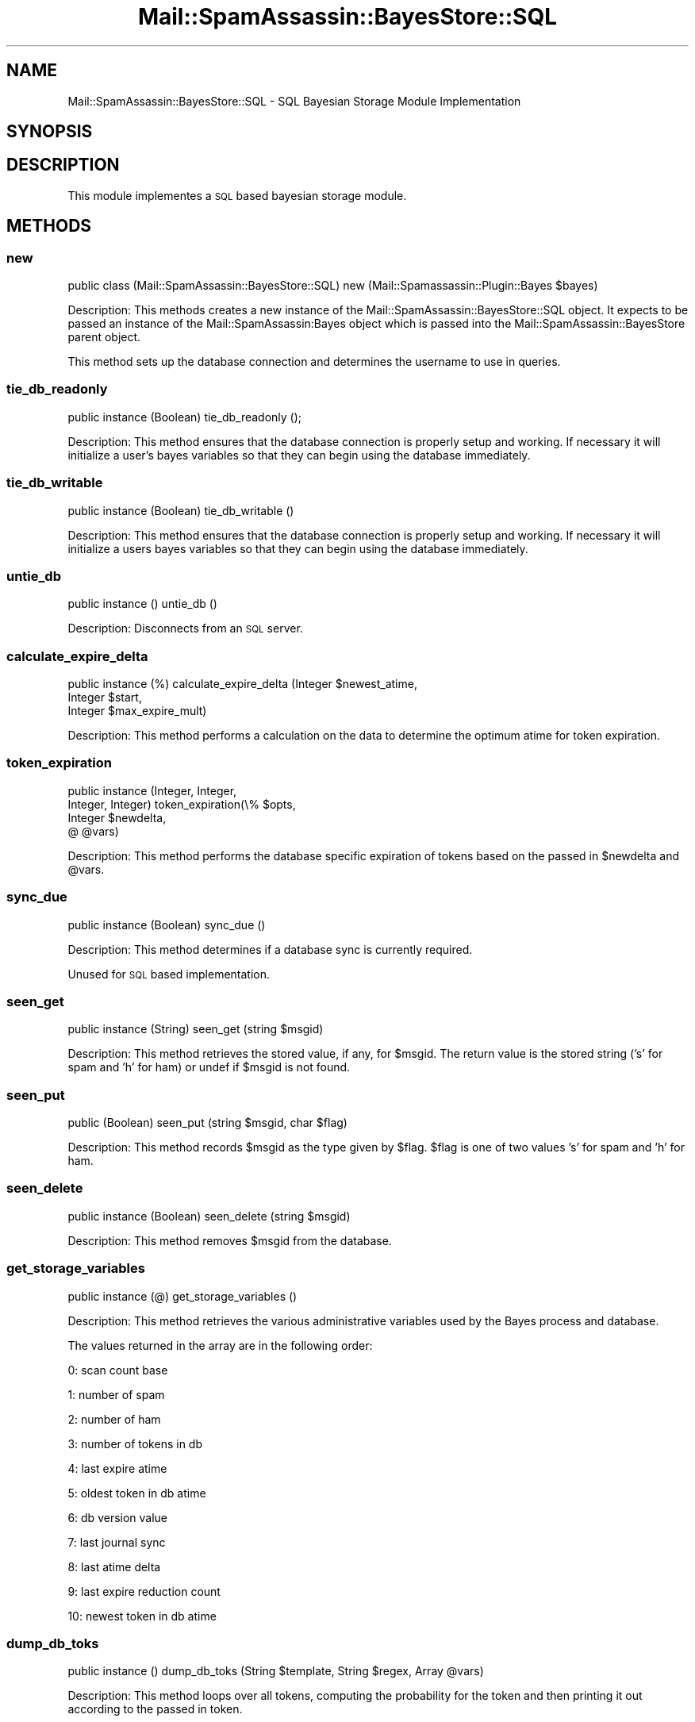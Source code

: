 .\" Automatically generated by Pod::Man 2.27 (Pod::Simple 3.28)
.\"
.\" Standard preamble:
.\" ========================================================================
.de Sp \" Vertical space (when we can't use .PP)
.if t .sp .5v
.if n .sp
..
.de Vb \" Begin verbatim text
.ft CW
.nf
.ne \\$1
..
.de Ve \" End verbatim text
.ft R
.fi
..
.\" Set up some character translations and predefined strings.  \*(-- will
.\" give an unbreakable dash, \*(PI will give pi, \*(L" will give a left
.\" double quote, and \*(R" will give a right double quote.  \*(C+ will
.\" give a nicer C++.  Capital omega is used to do unbreakable dashes and
.\" therefore won't be available.  \*(C` and \*(C' expand to `' in nroff,
.\" nothing in troff, for use with C<>.
.tr \(*W-
.ds C+ C\v'-.1v'\h'-1p'\s-2+\h'-1p'+\s0\v'.1v'\h'-1p'
.ie n \{\
.    ds -- \(*W-
.    ds PI pi
.    if (\n(.H=4u)&(1m=24u) .ds -- \(*W\h'-12u'\(*W\h'-12u'-\" diablo 10 pitch
.    if (\n(.H=4u)&(1m=20u) .ds -- \(*W\h'-12u'\(*W\h'-8u'-\"  diablo 12 pitch
.    ds L" ""
.    ds R" ""
.    ds C` ""
.    ds C' ""
'br\}
.el\{\
.    ds -- \|\(em\|
.    ds PI \(*p
.    ds L" ``
.    ds R" ''
.    ds C`
.    ds C'
'br\}
.\"
.\" Escape single quotes in literal strings from groff's Unicode transform.
.ie \n(.g .ds Aq \(aq
.el       .ds Aq '
.\"
.\" If the F register is turned on, we'll generate index entries on stderr for
.\" titles (.TH), headers (.SH), subsections (.SS), items (.Ip), and index
.\" entries marked with X<> in POD.  Of course, you'll have to process the
.\" output yourself in some meaningful fashion.
.\"
.\" Avoid warning from groff about undefined register 'F'.
.de IX
..
.nr rF 0
.if \n(.g .if rF .nr rF 1
.if (\n(rF:(\n(.g==0)) \{
.    if \nF \{
.        de IX
.        tm Index:\\$1\t\\n%\t"\\$2"
..
.        if !\nF==2 \{
.            nr % 0
.            nr F 2
.        \}
.    \}
.\}
.rr rF
.\"
.\" Accent mark definitions (@(#)ms.acc 1.5 88/02/08 SMI; from UCB 4.2).
.\" Fear.  Run.  Save yourself.  No user-serviceable parts.
.    \" fudge factors for nroff and troff
.if n \{\
.    ds #H 0
.    ds #V .8m
.    ds #F .3m
.    ds #[ \f1
.    ds #] \fP
.\}
.if t \{\
.    ds #H ((1u-(\\\\n(.fu%2u))*.13m)
.    ds #V .6m
.    ds #F 0
.    ds #[ \&
.    ds #] \&
.\}
.    \" simple accents for nroff and troff
.if n \{\
.    ds ' \&
.    ds ` \&
.    ds ^ \&
.    ds , \&
.    ds ~ ~
.    ds /
.\}
.if t \{\
.    ds ' \\k:\h'-(\\n(.wu*8/10-\*(#H)'\'\h"|\\n:u"
.    ds ` \\k:\h'-(\\n(.wu*8/10-\*(#H)'\`\h'|\\n:u'
.    ds ^ \\k:\h'-(\\n(.wu*10/11-\*(#H)'^\h'|\\n:u'
.    ds , \\k:\h'-(\\n(.wu*8/10)',\h'|\\n:u'
.    ds ~ \\k:\h'-(\\n(.wu-\*(#H-.1m)'~\h'|\\n:u'
.    ds / \\k:\h'-(\\n(.wu*8/10-\*(#H)'\z\(sl\h'|\\n:u'
.\}
.    \" troff and (daisy-wheel) nroff accents
.ds : \\k:\h'-(\\n(.wu*8/10-\*(#H+.1m+\*(#F)'\v'-\*(#V'\z.\h'.2m+\*(#F'.\h'|\\n:u'\v'\*(#V'
.ds 8 \h'\*(#H'\(*b\h'-\*(#H'
.ds o \\k:\h'-(\\n(.wu+\w'\(de'u-\*(#H)/2u'\v'-.3n'\*(#[\z\(de\v'.3n'\h'|\\n:u'\*(#]
.ds d- \h'\*(#H'\(pd\h'-\w'~'u'\v'-.25m'\f2\(hy\fP\v'.25m'\h'-\*(#H'
.ds D- D\\k:\h'-\w'D'u'\v'-.11m'\z\(hy\v'.11m'\h'|\\n:u'
.ds th \*(#[\v'.3m'\s+1I\s-1\v'-.3m'\h'-(\w'I'u*2/3)'\s-1o\s+1\*(#]
.ds Th \*(#[\s+2I\s-2\h'-\w'I'u*3/5'\v'-.3m'o\v'.3m'\*(#]
.ds ae a\h'-(\w'a'u*4/10)'e
.ds Ae A\h'-(\w'A'u*4/10)'E
.    \" corrections for vroff
.if v .ds ~ \\k:\h'-(\\n(.wu*9/10-\*(#H)'\s-2\u~\d\s+2\h'|\\n:u'
.if v .ds ^ \\k:\h'-(\\n(.wu*10/11-\*(#H)'\v'-.4m'^\v'.4m'\h'|\\n:u'
.    \" for low resolution devices (crt and lpr)
.if \n(.H>23 .if \n(.V>19 \
\{\
.    ds : e
.    ds 8 ss
.    ds o a
.    ds d- d\h'-1'\(ga
.    ds D- D\h'-1'\(hy
.    ds th \o'bp'
.    ds Th \o'LP'
.    ds ae ae
.    ds Ae AE
.\}
.rm #[ #] #H #V #F C
.\" ========================================================================
.\"
.IX Title "Mail::SpamAssassin::BayesStore::SQL 3"
.TH Mail::SpamAssassin::BayesStore::SQL 3 "2016-06-09" "perl v5.18.2" "User Contributed Perl Documentation"
.\" For nroff, turn off justification.  Always turn off hyphenation; it makes
.\" way too many mistakes in technical documents.
.if n .ad l
.nh
.SH "NAME"
Mail::SpamAssassin::BayesStore::SQL \- SQL Bayesian Storage Module Implementation
.SH "SYNOPSIS"
.IX Header "SYNOPSIS"
.SH "DESCRIPTION"
.IX Header "DESCRIPTION"
This module implementes a \s-1SQL\s0 based bayesian storage module.
.SH "METHODS"
.IX Header "METHODS"
.SS "new"
.IX Subsection "new"
public class (Mail::SpamAssassin::BayesStore::SQL) new (Mail::Spamassassin::Plugin::Bayes \f(CW$bayes\fR)
.PP
Description:
This methods creates a new instance of the Mail::SpamAssassin::BayesStore::SQL
object.  It expects to be passed an instance of the Mail::SpamAssassin:Bayes
object which is passed into the Mail::SpamAssassin::BayesStore parent object.
.PP
This method sets up the database connection and determines the username to
use in queries.
.SS "tie_db_readonly"
.IX Subsection "tie_db_readonly"
public instance (Boolean) tie_db_readonly ();
.PP
Description:
This method ensures that the database connection is properly setup
and working.  If necessary it will initialize a user's bayes variables
so that they can begin using the database immediately.
.SS "tie_db_writable"
.IX Subsection "tie_db_writable"
public instance (Boolean) tie_db_writable ()
.PP
Description:
This method ensures that the database connection is properly setup
and working. If necessary it will initialize a users bayes variables
so that they can begin using the database immediately.
.SS "untie_db"
.IX Subsection "untie_db"
public instance () untie_db ()
.PP
Description:
Disconnects from an \s-1SQL\s0 server.
.SS "calculate_expire_delta"
.IX Subsection "calculate_expire_delta"
public instance (%) calculate_expire_delta (Integer \f(CW$newest_atime\fR,
                                             Integer \f(CW$start\fR,
                                             Integer \f(CW$max_expire_mult\fR)
.PP
Description:
This method performs a calculation on the data to determine the optimum
atime for token expiration.
.SS "token_expiration"
.IX Subsection "token_expiration"
public instance (Integer, Integer,
                 Integer, Integer) token_expiration(\e% \f(CW$opts\fR,
                                                    Integer \f(CW$newdelta\fR,
                                                    @ \f(CW@vars\fR)
.PP
Description:
This method performs the database specific expiration of tokens based on
the passed in \f(CW$newdelta\fR and \f(CW@vars\fR.
.SS "sync_due"
.IX Subsection "sync_due"
public instance (Boolean) sync_due ()
.PP
Description:
This method determines if a database sync is currently required.
.PP
Unused for \s-1SQL\s0 based implementation.
.SS "seen_get"
.IX Subsection "seen_get"
public instance (String) seen_get (string \f(CW$msgid\fR)
.PP
Description:
This method retrieves the stored value, if any, for \f(CW$msgid\fR.  The return value
is the stored string ('s' for spam and 'h' for ham) or undef if \f(CW$msgid\fR is not
found.
.SS "seen_put"
.IX Subsection "seen_put"
public (Boolean) seen_put (string \f(CW$msgid\fR, char \f(CW$flag\fR)
.PP
Description:
This method records \f(CW$msgid\fR as the type given by \f(CW$flag\fR.  \f(CW$flag\fR is one of
two values 's' for spam and 'h' for ham.
.SS "seen_delete"
.IX Subsection "seen_delete"
public instance (Boolean) seen_delete (string \f(CW$msgid\fR)
.PP
Description:
This method removes \f(CW$msgid\fR from the database.
.SS "get_storage_variables"
.IX Subsection "get_storage_variables"
public instance (@) get_storage_variables ()
.PP
Description:
This method retrieves the various administrative variables used by
the Bayes process and database.
.PP
The values returned in the array are in the following order:
.PP
0: scan count base
.PP
1: number of spam
.PP
2: number of ham
.PP
3: number of tokens in db
.PP
4: last expire atime
.PP
5: oldest token in db atime
.PP
6: db version value
.PP
7: last journal sync
.PP
8: last atime delta
.PP
9: last expire reduction count
.PP
10: newest token in db atime
.SS "dump_db_toks"
.IX Subsection "dump_db_toks"
public instance () dump_db_toks (String \f(CW$template\fR, String \f(CW$regex\fR, Array \f(CW@vars\fR)
.PP
Description:
This method loops over all tokens, computing the probability for the token and then
printing it out according to the passed in token.
.SS "set_last_expire"
.IX Subsection "set_last_expire"
public instance (Boolean) set_last_expire (Integer \f(CW$time\fR)
.PP
Description:
This method sets the last expire time.
.SS "get_running_expire_tok"
.IX Subsection "get_running_expire_tok"
public instance (String \f(CW$time\fR) get_running_expire_tok ()
.PP
Description:
This method determines if an expire is currently running and returns
the last time set.
.PP
There can be multiple times, so we just pull the greatest (most recent)
value.
.SS "set_running_expire_tok"
.IX Subsection "set_running_expire_tok"
public instance (String \f(CW$time\fR) set_running_expire_tok ()
.PP
Description:
This method sets the time that an expire starts running.
.SS "remove_running_expire_tok"
.IX Subsection "remove_running_expire_tok"
public instance (Boolean) remove_running_expire_tok ()
.PP
Description:
This method removes the row in the database that indicates that
and expire is currently running.
.SS "tok_get"
.IX Subsection "tok_get"
public instance (Integer, Integer, Integer) tok_get (String \f(CW$token\fR)
.PP
Description:
This method retrieves a specificed token (\f(CW$token\fR) from the database
and returns it's spam_count, ham_count and last access time.
.SS "tok_get_all"
.IX Subsection "tok_get_all"
public instance (\e@) tok_get (@ \f(CW$tokens\fR)
.PP
Description:
This method retrieves the specified tokens (\f(CW$tokens\fR) from storage and returns
an array ref of arrays spam count, ham acount and last access time.
.SS "tok_count_change"
.IX Subsection "tok_count_change"
public instance (Boolean) tok_count_change (Integer \f(CW$spam_count\fR,
					    Integer \f(CW$ham_count\fR,
					    String \f(CW$token\fR,
					    String \f(CW$atime\fR)
.PP
Description:
This method takes a \f(CW$spam_count\fR and \f(CW$ham_count\fR and adds it to
\&\f(CW$tok\fR along with updating \f(CW$tok\fRs atime with \f(CW$atime\fR.
.SS "multi_tok_count_change"
.IX Subsection "multi_tok_count_change"
public instance (Boolean) multi_tok_count_change (Integer \f(CW$spam_count\fR,
 					          Integer \f(CW$ham_count\fR,
				 	          \e% \f(CW$tokens\fR,
					          String \f(CW$atime\fR)
.PP
Description:
This method takes a \f(CW$spam_count\fR and \f(CW$ham_count\fR and adds it to all
of the tokens in the \f(CW$tokens\fR hash ref along with updating each token's
atime with \f(CW$atime\fR.
.SS "nspam_nham_get"
.IX Subsection "nspam_nham_get"
public instance ($spam_count, \f(CW$ham_count\fR) nspam_nham_get ()
.PP
Description:
This method retrieves the total number of spam and the total number of
ham learned.
.SS "nspam_nham_change"
.IX Subsection "nspam_nham_change"
public instance (Boolean) nspam_nham_change (Integer \f(CW$num_spam\fR,
                                             Integer \f(CW$num_ham\fR)
.PP
Description:
This method updates the number of spam and the number of ham in the database.
.SS "tok_touch"
.IX Subsection "tok_touch"
public instance (Boolean) tok_touch (String \f(CW$token\fR,
                                     String \f(CW$atime\fR)
.PP
Description:
This method updates the given tokens (\f(CW$token\fR) atime.
.PP
The assumption is that the token already exists in the database.
.SS "tok_touch_all"
.IX Subsection "tok_touch_all"
public instance (Boolean) tok_touch (\e@ \f(CW$tokens\fR
                                     String \f(CW$atime\fR)
.PP
Description:
This method does a mass update of the given list of tokens \f(CW$tokens\fR, if the existing token
atime is < \f(CW$atime\fR.
.PP
The assumption is that the tokens already exist in the database.
.PP
We should never be touching more than N_SIGNIFICANT_TOKENS, so we can make
some assumptions about how to handle the data (ie no need to batch like we
do in tok_get_all)
.SS "cleanup"
.IX Subsection "cleanup"
public instance (Boolean) cleanup ()
.PP
Description:
This method perfoms any cleanup necessary before moving onto the next
operation.
.SS "get_magic_re"
.IX Subsection "get_magic_re"
public instance get_magic_re (String)
.PP
Description:
This method returns a regexp which indicates a magic token.
.PP
Unused in \s-1SQL\s0 implementation.
.SS "sync"
.IX Subsection "sync"
public instance (Boolean) sync (\e% \f(CW$opts\fR)
.PP
Description:
This method performs a sync of the database
.SS "perform_upgrade"
.IX Subsection "perform_upgrade"
public instance (Boolean) perform_upgrade (\e% \f(CW$opts\fR);
.PP
Description:
Performs an upgrade of the database from one version to another, not
currently used in this implementation.
.SS "clear_database"
.IX Subsection "clear_database"
public instance (Boolean) clear_database ()
.PP
Description:
This method deletes all records for a particular user.
.PP
Callers should be aware that any errors returned by this method
could cause the database to be inconsistent for the given user.
.SS "backup_database"
.IX Subsection "backup_database"
public instance (Boolean) backup_database ()
.PP
Description:
This method will dump the users database in a machine readable format.
.SS "restore_database"
.IX Subsection "restore_database"
public instance (Boolean) restore_database (String \f(CW$filename\fR, Boolean \f(CW$showdots\fR)
.PP
Description:
This method restores a database from the given filename, \f(CW$filename\fR.
.PP
Callers should be aware that any errors returned by this method
could causes the database to be inconsistent for the given user.
.SS "db_readable"
.IX Subsection "db_readable"
public instance (Boolean) \fIdb_readable()\fR
.PP
Description:
This method returns a boolean value indicating if the database is in a
readable state.
.SS "db_writable"
.IX Subsection "db_writable"
public instance (Boolean) \fIdb_writeable()\fR
.PP
Description:
This method returns a boolean value indicating if the database is in a
writable state.
.SH "Private Methods"
.IX Header "Private Methods"
.SS "_connect_db"
.IX Subsection "_connect_db"
private instance (Boolean) _connect_db ()
.PP
Description:
This method connects to the \s-1SQL\s0 database.
.SS "_get_db_version"
.IX Subsection "_get_db_version"
private instance (Integer) _get_db_version ()
.PP
Description:
Gets the current version of the database from the special global vars
tables.
.SS "_initialize_db"
.IX Subsection "_initialize_db"
private instance (Boolean) _initialize_db ()
.PP
Description:
This method will check to see if a user has had their bayes variables
initialized. If not then it will perform this initialization.
.SS "_put_token"
.IX Subsection "_put_token"
private instance (Boolean) _put_token (string \f(CW$token\fR,
                                       integer \f(CW$spam_count\fR,
                                       integer \f(CW$ham_count\fR,
				       string \f(CW$atime\fR)
.PP
Description:
This method performs the work of either inserting or updating a token in
the database.
.SS "_put_tokens"
.IX Subsection "_put_tokens"
private instance (Boolean) _put_tokens (\e% \f(CW$tokens\fR,
                                        integer \f(CW$spam_count\fR,
                                        integer \f(CW$ham_count\fR,
	 			        string \f(CW$atime\fR)
.PP
Description:
This method performs the work of either inserting or updating tokens in
the database.
.SS "_get_oldest_token_age"
.IX Subsection "_get_oldest_token_age"
private instance (Integer) _get_oldest_token_age ()
.PP
Description:
This method finds the atime of the oldest token in the database.
.PP
The use of min(atime) in the \s-1SQL\s0 is ugly and but really the most efficient
way of getting the oldest_token_age after we've done a mass expire.  It should
only be called at expire time.
.SS "_get_num_hapaxes"
.IX Subsection "_get_num_hapaxes"
private instance (Integer) _get_num_hapaxes ()
.PP
Description:
This method gets the total number of hapaxes (spam_count + ham_count == 1) in
the token database for a user.
.SS "_get_num_lowfreq"
.IX Subsection "_get_num_lowfreq"
private instance (Integer) _get_num_lowfreq ()
.PP
Description:
This method gets the total number of lowfreq tokens (spam_count < 8 and
ham_count < 8) in the token database for a user
.SS "_token_select_string"
.IX Subsection "_token_select_string"
private instance (String) _token_select_string
.PP
Description:
This method returns the string to be used in \s-1SELECT\s0 statements to represent
the token column.
.PP
The default is to use the \s-1RPAD\s0 function to pad the token out to 5 characters.
